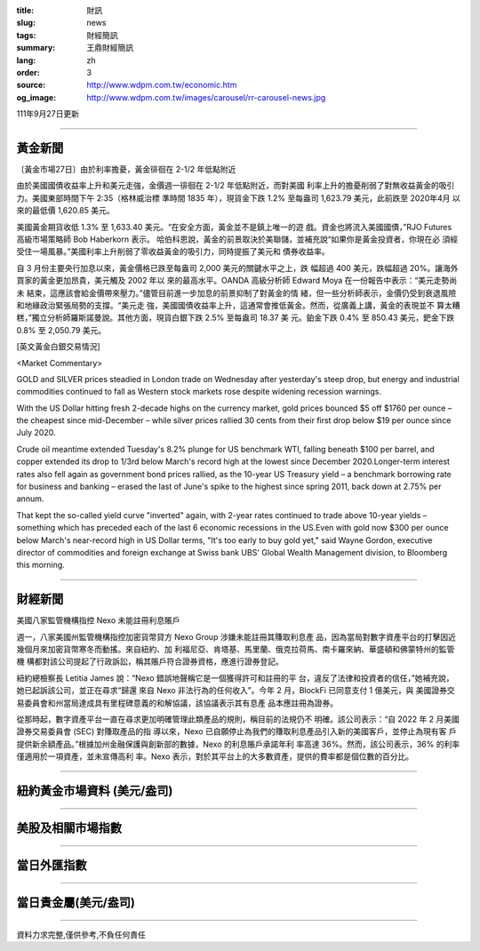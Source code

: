 :title: 財訊
:slug: news
:tags: 財經簡訊
:summary: 王鼎財經簡訊
:lang: zh
:order: 3
:source: http://www.wdpm.com.tw/economic.htm
:og_image: http://www.wdpm.com.tw/images/carousel/rr-carousel-news.jpg

111年9月27日更新

----

黃金新聞
++++++++

〔黃金市場27日〕由於利率擔憂，黃金徘徊在 2-1/2 年低點附近

由於美國國債收益率上升和美元走強，金價週一徘徊在 2-1/2 年低點附近，而對美國
利率上升的擔憂削弱了對無收益黃金的吸引力。美國東部時間下午 2:35（格林威治標
準時間 1835 年），現貨金下跌 1.2% 至每盎司 1,623.79 美元，此前跌至 2020年4月
以來的最低價 1,620.85 美元。

美國黃金期貨收低 1.3% 至 1,633.40 美元。“在安全方面，黃金並不是鎮上唯一的遊
戲。資金也將流入美國國債，”RJO Futures 高級市場策略師 Bob Haberkorn 表示。
哈伯科恩說，黃金的前景取決於美聯儲，並補充說“如果你是黃金投資者，你現在必
須經受住一場風暴。”美國利率上升削弱了零收益黃金的吸引力，同時提振了美元和
債券收益率。

自 3 月份主要央行加息以來，黃金價格已跌至每盎司 2,000 美元的關鍵水平之上，跌
幅超過 400 美元，跌幅超過 20%。讓海外買家的黃金更加昂貴，美元觸及 2002 年以
來的最高水平。OANDA 高級分析師 Edward Moya 在一份報告中表示：“美元走勢尚未
結束，這應該會給金價帶來壓力。”儘管目前進一步加息的前景抑制了對黃金的情
緒，但一些分析師表示，金價仍受到衰退風險和地緣政治緊張局勢的支撐。“美元走
強，美國國債收益率上升，這通常會推低黃金。然而，從廣義上講，黃金的表現並不
算太糟糕，”獨立分析師羅斯諾曼說。其他方面，現貨白銀下跌 2.5% 至每盎司 18.37 美
元。鉑金下跌 0.4% 至 850.43 美元，鈀金下跌 0.8% 至 2,050.79 美元。







[英文黃金白銀交易情況]

<Market Commentary>

GOLD and SILVER prices steadied in London trade on Wednesday after yesterday's 
steep drop, but energy and industrial commodities continued to fall as Western 
stock markets rose despite widening recession warnings.

With the US Dollar hitting fresh 2-decade highs on the currency market, gold 
prices bounced $5 off $1760 per ounce – the cheapest since mid-December – while 
silver prices rallied 30 cents from their first drop below $19 per ounce 
since July 2020.

Crude oil meantime extended Tuesday's 8.2% plunge for US benchmark WTI, falling 
beneath $100 per barrel, and copper extended its drop to 1/3rd below March's 
record high at the lowest since December 2020.Longer-term interest rates 
also fell again as government bond prices rallied, as the 10-year US Treasury 
yield – a benchmark borrowing rate for business and banking – erased the 
last of June's spike to the highest since spring 2011, back down at 2.75% 
per annum.

That kept the so-called yield curve "inverted" again, with 2-year rates continued 
to trade above 10-year yields – something which has preceded each of the 
last 6 economic recessions in the US.Even with gold now $300 per ounce below 
March's near-record high in US Dollar terms, "It's too early to buy gold 
yet," said Wayne Gordon, executive director of commodities and foreign exchange 
at Swiss bank UBS' Global Wealth Management division, to Bloomberg this morning.


----

財經新聞
++++++++
美國八家監管機構指控 Nexo 未能註冊利息賬戶

週一，八家美國州監管機構指控加密貨幣貸方 Nexo Group 涉嫌未能註冊其賺取利息產
品，因為當局對數字資產平台的打擊因近幾個月來加密貨幣寒冬而動搖。來自紐約、加
利福尼亞、肯塔基、馬里蘭、俄克拉荷馬、南卡羅來納、華盛頓和佛蒙特州的監管機
構都對該公司提起了行政訴訟，稱其賬戶符合證券資格，應進行證券登記。

紐約總檢察長 Letitia James 說：“Nexo 錯誤地聲稱它是一個獲得許可和註冊的平
台，違反了法律和投資者的信任，”她補充說，她已起訴該公司，並正在尋求“歸還
來自 Nexo 非法行為的任何收入”。今年 2 月，BlockFi 已同意支付 1 億美元，與
美國證券交易委員會和州當局達成具有里程碑意義的和解協議，該協議表示其有息產
品本應註冊為證券。

從那時起，數字資產平台一直在尋求更加明確管理此類產品的規則，稱目前的法規仍不
明確。該公司表示：“自 2022 年 2 月美國證券交易委員會 (SEC) 對賺取產品的指
導以來，Nexo 已自願停止為我們的賺取利息產品引入新的美國客戶，並停止為現有客
戶提供新余額產品。”根據加州金融保護與創新部的數據，Nexo 的利息賬戶承諾年利
率高達 36%。然而，該公司表示，36% 的利率僅適用於一項資產，並未宣傳高利
率。Nexo 表示，對於其平台上的大多數資產，提供的費率都是個位數的百分比。



         

----

紐約黃金市場資料 (美元/盎司)
++++++++++++++++++++++++++++

.. raw:: html

  <A HREF="http://www.kitco.com/connecting.html">
  <IMG SRC="http://www.kitconet.com/images/quotes_4b2.gif" BORDER="0" ALT="[Most Recent Quotes from www.kitco.com]">
  </A>

----

美股及相關市場指數
++++++++++++++++++

.. raw:: html

  <!-- TradingView Widget BEGIN -->
  <div class="tradingview-widget-container">
    <div class="tradingview-widget-container__widget"></div>
    <div class="tradingview-widget-copyright"><a href="https://tw.tradingview.com/markets/indices/" rel="noopener" target="_blank"><span class="blue-text">指數行情</span></a>由TradingView提供</div>
    <script type="text/javascript" src="https://s3.tradingview.com/external-embedding/embed-widget-market-quotes.js" async>
    {
    "title": "指數",
    "width": 770,
    "height": 450,
    "locale": "zh_TW",
    "symbolsGroups": [
      {
        "name": "美國和加拿大",
        "symbols": [
          {
            "name": "FOREXCOM:SPXUSD",
            "displayName": "標準普爾500"
          },
          {
            "name": "FOREXCOM:NSXUSD",
            "displayName": "納斯達克100指數"
          },
          {
            "name": "CME_MINI:ES1!",
            "displayName": "E-迷你 標普指數期貨"
          },
          {
            "name": "INDEX:DXY",
            "displayName": "美元指數"
          },
          {
            "name": "FOREXCOM:DJI",
            "displayName": "道瓊斯 30"
          }
        ]
      },
      {
        "name": "歐洲",
        "symbols": [
          {
            "name": "INDEX:SX5E",
            "displayName": "歐元藍籌50"
          },
          {
            "name": "FOREXCOM:UKXGBP",
            "displayName": "富時100"
          },
          {
            "name": "INDEX:DEU30",
            "displayName": "德國DAX指數"
          },
          {
            "name": "INDEX:CAC40",
            "displayName": "法國 CAC 40 指數"
          },
          {
            "name": "INDEX:SMI"
          }
        ]
      },
      {
        "name": "亞太",
        "symbols": [
          {
            "name": "INDEX:NKY",
            "displayName": "日經225"
          },
          {
            "name": "INDEX:HSI",
            "displayName": "恆生"
          },
          {
            "name": "BSE:SENSEX",
            "displayName": "印度孟買指數"
          },
          {
            "name": "BSE:BSE500"
          },
          {
            "name": "INDEX:KSIC",
            "displayName": "韓國Kospi綜合指數"
          }
        ]
      }
    ],
    "colorTheme": "light"
  }
    </script>
  </div>
  <!-- TradingView Widget END -->

----

當日外匯指數
++++++++++++

.. raw:: html

  <!-- TradingView Widget BEGIN -->
  <div class="tradingview-widget-container">
    <div class="tradingview-widget-container__widget"></div>
    <div class="tradingview-widget-copyright"><a href="https://tw.tradingview.com/markets/currencies/forex-cross-rates/" rel="noopener" target="_blank"><span class="blue-text">外匯匯率</span></a>由TradingView提供</div>
    <script type="text/javascript" src="https://s3.tradingview.com/external-embedding/embed-widget-forex-cross-rates.js" async>
    {
    "width": "100%",
    "height": "100%",
    "currencies": [
      "EUR",
      "USD",
      "JPY",
      "GBP",
      "CNY",
      "TWD"
    ],
    "isTransparent": false,
    "colorTheme": "light",
    "locale": "zh_TW"
  }
    </script>
  </div>
  <!-- TradingView Widget END -->

----

當日貴金屬(美元/盎司)
+++++++++++++++++++++

.. raw:: html 

  <A HREF="http://www.kitco.com/connecting.html">
  <IMG SRC="http://www.kitconet.com/images/quotes_7a.gif" BORDER="0" ALT="[Most Recent Quotes from www.kitco.com]">
  </A>

----

資料力求完整,僅供參考,不負任何責任
